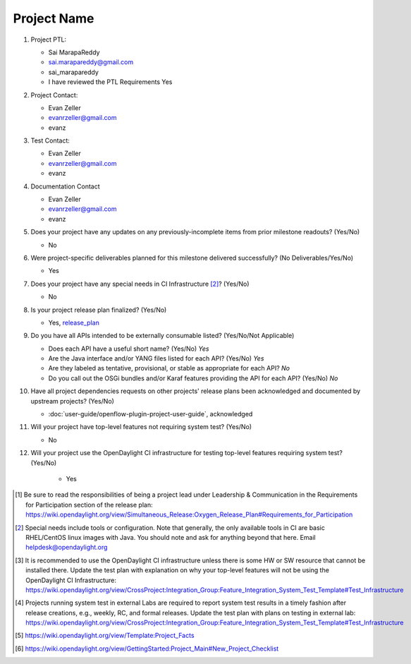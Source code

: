 ============
Project Name
============

1. Project PTL:

   - Sai MarapaReddy
   - sai.marapareddy@gmail.com
   - sai_marapareddy
   - I have reviewed the PTL Requirements Yes

2. Project Contact:

   - Evan Zeller
   - evanrzeller@gmail.com
   - evanz

3. Test Contact:

   - Evan Zeller
   - evanrzeller@gmail.com
   - evanz 

4. Documentation Contact

   - Evan Zeller
   - evanrzeller@gmail.com
   - evanz

5. Does your project have any updates on any previously-incomplete items from
   prior milestone readouts? (Yes/No)

   - No

6. Were project-specific deliverables planned for this milestone delivered
   successfully? (No Deliverables/Yes/No)

   - Yes

7. Does your project have any special needs in CI Infrastructure [2]_? (Yes/No)

   - No

8. Is your project release plan finalized?  (Yes/No)

   - Yes, release_plan_

9. Do you have all APIs intended to be externally consumable listed? (Yes/No/Not Applicable)

   - Does each API have a useful short name? (Yes/No) *Yes*
   - Are the Java interface and/or YANG files listed for each API? (Yes/No) *Yes*
   - Are they labeled as tentative, provisional, or stable as appropriate for
     each API? *No*
   - Do you call out the OSGi bundles and/or Karaf features providing the API
     for each API? (Yes/No) *No*

10. Have all project dependencies requests on other projects' release plans
    been acknowledged and documented by upstream projects?  (Yes/No)

    - :doc:`user-guide/openflow-plugin-project-user-guide`, acknowledged

11. Will your project have top-level features not requiring system test?
    (Yes/No)

    - No

12. Will your project use the OpenDaylight CI infrastructure for testing
    top-level features requiring system test? (Yes/No)

		- Yes

.. [1] Be sure to read the responsibilities of being a project lead under
       Leadership & Communication in the Requirements for Participation section
       of the release plan:
       https://wiki.opendaylight.org/view/Simultaneous_Release:Oxygen_Release_Plan#Requirements_for_Participation
.. [2] Special needs include tools or configuration.  Note that generally, the
       only available tools in CI are basic RHEL/CentOS linux images with Java.
       You should note and ask for anything beyond that here.  Email
       helpdesk@opendaylight.org
.. [3] It is recommended to use the OpenDaylight CI infrastructure unless there
       is some HW or SW resource that cannot be installed there.  Update the
       test plan with explanation on why your top-level features will not be
       using the OpenDaylight CI Infrastructure:
       https://wiki.opendaylight.org/view/CrossProject:Integration_Group:Feature_Integration_System_Test_Template#Test_Infrastructure
.. [4] Projects running system test in external Labs are required to report
       system test results in a timely fashion after release creations, e.g.,
       weekly, RC, and formal releases.  Update the test plan with plans on
       testing in external lab:
       https://wiki.opendaylight.org/view/CrossProject:Integration_Group:Feature_Integration_System_Test_Template#Test_Infrastructure
.. [5] https://wiki.opendaylight.org/view/Template:Project_Facts
.. [6] https://wiki.opendaylight.org/view/GettingStarted:Project_Main#New_Project_Checklist

.. _release_plan: https://wiki.opendaylight.org/view/L2_Switch:Oxygen_Release_Plan
